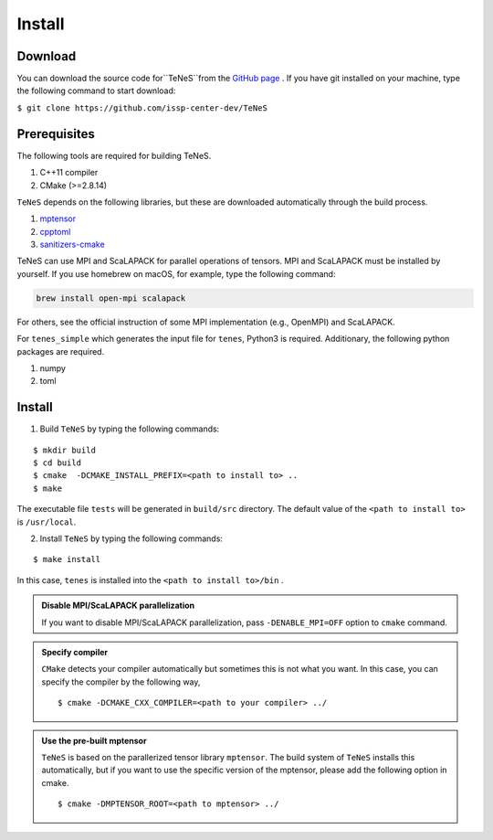 
Install
-------------------

Download
===================
You can download the source code for``TeNeS``from the `GitHub page <https://github.com/issp-center-dev/TeNeS>`_ . 
If you have git installed on your machine, type the following command to start download:

``$ git clone https://github.com/issp-center-dev/TeNeS``


Prerequisites
======================
The following tools are required for building TeNeS.

1. C++11 compiler
2. CMake (>=2.8.14)

``TeNeS`` depends on the following libraries, but these are downloaded automatically through the build process.

1. `mptensor <https://github.com/smorita/mptensor>`_ 
2. `cpptoml <https://github.com/skystrife/cpptoml>`_
3. `sanitizers-cmake <https://github.com/arsenm/sanitizers-cmake>`_

TeNeS can use MPI and ScaLAPACK for parallel operations of tensors.
MPI and ScaLAPACK must be installed by yourself. If you use homebrew on macOS, for example, type the following command:

.. code::

   brew install open-mpi scalapack

For others, see the official instruction of some MPI implementation (e.g., OpenMPI) and ScaLAPACK.

For ``tenes_simple`` which generates the input file for ``tenes``, 
Python3 is required.
Additionary, the following python packages are required.

1. numpy
2. toml


Install
======================

1. Build ``TeNeS`` by typing the following commands:

::

  $ mkdir build
  $ cd build
  $ cmake  -DCMAKE_INSTALL_PREFIX=<path to install to> ..
  $ make

The executable file ``tests``  will be generated in  ``build/src`` directory.
The default value of the ``<path to install to>`` is ``/usr/local``. 

2. Install ``TeNeS`` by typing the following commands:

::

  $ make install

In this case, ``tenes`` is installed into the ``<path to install to>/bin`` . 

.. admonition:: Disable MPI/ScaLAPACK parallelization

  If you want to disable MPI/ScaLAPACK parallelization, pass ``-DENABLE_MPI=OFF`` option to ``cmake`` command.

.. admonition:: Specify compiler

   ``CMake`` detects your compiler automatically but sometimes this is not what you want. In this case, you can specify the compiler by the following way,

   ::

      $ cmake -DCMAKE_CXX_COMPILER=<path to your compiler> ../


.. admonition:: Use the pre-built mptensor

   ``TeNeS`` is based on the parallerized tensor library ``mptensor``. The build system of ``TeNeS`` installs this automatically, but if you want to use the specific version of the mptensor, please add the following option in cmake.
   ::

      $ cmake -DMPTENSOR_ROOT=<path to mptensor> ../
